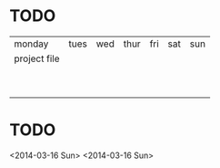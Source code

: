 * TODO
  | monday       | tues | wed | thur | fri | sat | sun |
  | project file |      |     |      |     |     |     |
  |              |      |     |      |     |     |     |
  |              |      |     |      |     |     |     |
  |              |      |     |      |     |     |     |
  |              |      |     |      |     |     |     |
  |              |      |     |      |     |     |     |
  |              |      |     |      |     |     |     |
  |              |      |     |      |     |     |     |
  |              |      |     |      |     |     |     |
  |              |      |     |      |     |     |     |



* TODO
  <2014-03-16 Sun>
  <2014-03-16 Sun>
